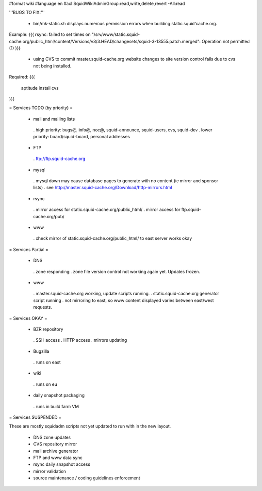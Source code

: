 #format wiki
#language en
#acl SquidWikiAdminGroup:read,write,delete,revert -All:read


'''BUGS TO FIX:'''

 * bin/mk-static.sh displays numerous permission errors when building static.squid'cache.org.
Example:
{{{
rsync: failed to set times on "/srv/www/static.squid-cache.org/public_html/content/Versions/v3/3.HEAD/changesets/squid-3-13555.patch.merged": Operation not permitted (1)
}}}

 * using CVS to commit master.squid-cache.org website changes to site version control fails due to cvs not being installed.
Required:
{{{
 aptitude install cvs
}}}


= Services TODO (by priority) =

 * mail and mailing lists
  . high priority: bugs@, info@, noc@, squid-announce, squid-users, cvs, squid-dev
  . lower priority: board/squid-board, personal addresses

 * FTP
  . ftp://ftp.squid-cache.org

 * mysql
  . mysql down may cause database pages to generate with no content (ie mirror and sponsor lists)
  . see http://master.squid-cache.org/Download/http-mirrors.html

 * rsync
  . mirror access for static.squid-cache.org/public_html/
  . mirror access for ftp.squid-cache.org/pub/

 * www
  . check mirror of static.squid-cache.org/public_html/ to east server works okay

= Services Partial =

 * DNS
  . zone responding
  . zone file version control not working again yet. Updates frozen.

 * www
  . master.squid-cache.org working, update scripts running.
  . static.squid-cache.org generator script running
  . not mirroring to east, so www content displayed varies between east/west requests.

= Services OKAY =

 * BZR repository
  . SSH access
  . HTTP access
  . mirrors updating

 * Bugzilla
  . runs on east

 * wiki
  . runs on eu

 * daily snapshot packaging
  . runs in build farm VM

= Services SUSPENDED =

These are mostly squidadm scripts not yet updated to run with in the new layout.

 * DNS zone updates
 * CVS repository mirror
 * mail archive generator
 * FTP and www data sync
 * rsync daily snapshot access
 * mirror validation
 * source maintenance / coding guidelines enforcement
